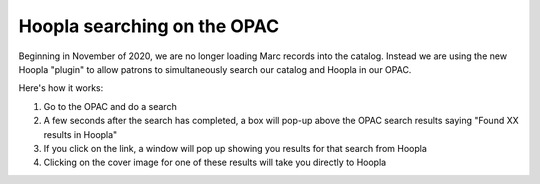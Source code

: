Hoopla searching on the OPAC
============================

Beginning in November of 2020, we are no longer loading Marc records into the catalog.  Instead we are using the new Hoopla "plugin" to allow patrons to simultaneously search our catalog and Hoopla in our OPAC.

Here's how it works:

#. Go to the OPAC and do a search
#. A few seconds after the search has completed, a box will pop-up above the OPAC search results saying "Found XX results in Hoopla"
#. If you click on the link, a window will pop up showing you results for that search from Hoopla
#. Clicking on the cover image for one of these results will take you directly to Hoopla
